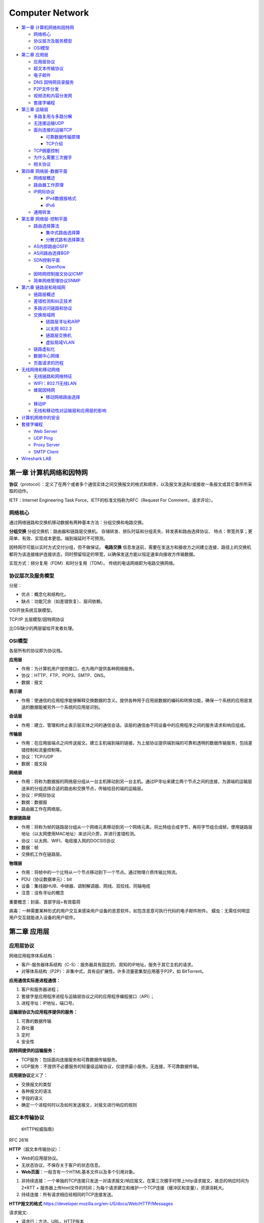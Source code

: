 ================
Computer Network
================

.. raw:: html

   <!-- more -->

-  `第一章 计算机网络和因特网 <#第一章-计算机网络和因特网>`__

   -  `网络核心 <#网络核心>`__
   -  `协议层次及服务模型 <#协议层次及服务模型>`__
   -  `OSI模型 <#osi模型>`__

-  `第二章 应用层 <#第二章-应用层>`__

   -  `应用层协议 <#应用层协议>`__
   -  `超文本传输协议 <#超文本传输协议>`__
   -  `电子邮件 <#电子邮件>`__
   -  `DNS 因特网目录服务 <#dns-因特网目录服务>`__
   -  `P2P文件分发 <#p2p文件分发>`__
   -  `视频流和内容分发网 <#视频流和内容分发网>`__
   -  `套接字编程 <#套接字编程>`__

-  `第三章 运输层 <#第三章-运输层>`__

   -  `多路复用与多路分解 <#多路复用与多路分解>`__
   -  `无连接运输UDP <#无连接运输udp>`__
   -  `面向连接的运输TCP <#面向连接的运输tcp>`__

      -  `可靠数据传输原理 <#可靠数据传输原理>`__
      -  `TCP介绍 <#tcp介绍>`__

   -  `TCP拥塞控制 <#tcp拥塞控制>`__
   -  `为什么需要三次握手 <#为什么需要三次握手>`__
   -  `相关协议 <#相关协议>`__

-  `第四章 网络层-数据平面 <#第四章-网络层-数据平面>`__

   -  `网络层概述 <#网络层概述>`__
   -  `路由器工作原理 <#路由器工作原理>`__
   -  `IP网际协议 <#ip网际协议>`__

      -  `IPv4数据报格式 <#ipv4数据报格式>`__
      -  `IPv6 <#ipv6>`__

   -  `通用转发 <#通用转发>`__

-  `第五章 网络层-控制平面 <#第五章-网络层-控制平面>`__

   -  `路由选择算法 <#路由选择算法>`__

      -  `集中式路由选择算 <#集中式路由选择算>`__
      -  `分散式路有选择算法 <#分散式路有选择算法>`__

   -  `AS内部路由OSFP <#as内部路由osfp>`__
   -  `AS间路由选择BGP <#as间路由选择bgp>`__
   -  `SDN控制平面 <#sdn控制平面>`__

      -  `Openflow <#openflow>`__

   -  `因特网控制报文协议ICMP <#因特网控制报文协议icmp>`__
   -  `简单网络管理协议SNMP <#简单网络管理协议snmp>`__

-  `第六章 链路层和局域网 <#第六章-链路层和局域网>`__

   -  `链路层概述 <#链路层概述>`__
   -  `差错检测和纠正技术 <#差错检测和纠正技术>`__
   -  `多路访问链路和协议 <#多路访问链路和协议>`__
   -  `交换局域网 <#交换局域网>`__

      -  `链路层寻址和ARP <#链路层寻址和arp>`__
      -  `以太网 802.3 <#以太网-8023>`__
      -  `链路层交换机 <#链路层交换机>`__
      -  `虚拟局域VLAN <#虚拟局域vlan>`__

   -  `链路虚拟化 <#链路虚拟化>`__
   -  `数据中心网络 <#数据中心网络>`__
   -  `页面请求的历程 <#页面请求的历程>`__

-  `无线网络和移动网络 <#无线网络和移动网络>`__

   -  `无线链路和网络特征 <#无线链路和网络特征>`__
   -  `WIFI：802.11无线LAN <#wifi80211无线lan>`__
   -  `蜂窝因特网 <#蜂窝因特网>`__

      -  `移动网络路由选择 <#移动网络路由选择>`__

   -  `移动IP <#移动ip>`__
   -  `无线和移动性对运输层和应用层的影响 <#无线和移动性对运输层和应用层的影响>`__

-  `计算机网络中的安全 <#计算机网络中的安全>`__
-  `套接字编程 <#套接字编程-1>`__

   -  `Web Server <#web-server>`__
   -  `UDP Ping <#udp-ping>`__
   -  `Proxy Server <#proxy-server>`__
   -  `SMTP Client <#smtp-client>`__

-  `Wireshark LAB <#wireshark-lab>`__

第一章 计算机网络和因特网
=========================

**协议**\ （protocol）：定义了在两个或者多个通信实体之间交换报文的格式和顺序，以及报文发送和/或接收一条报文或其它事件所采取的动作。

IETF：Internet Engineering Task Force，IETF的标准文档称为RFC（Request
For Comment，请求评论）。

网络核心
--------

通过网络链路和交换机移动数据有两种基本方法：分组交换和电路交换。

**分组交换** 分组交换机：路由器和链路层交换机。
存储转发、排队时延和分组丢失、转发表和路由选择协议、
特点：带宽共享；更简单、有效、实现成本更低。端到端延时不可预测。

因特网尽可能以实时方式交付分组，但不做保证。 **电路交换**
信息发送前，需要在发送方和接收方之间建立连接，路径上的交换机都将为该连接维护连接状态，同时预留恒定的带宽，以确保发送方能以恒定速率向接收方传输数据。

实现方式：频分复用（FDM）和时分复用（TDM）。
传统的电话网络即为电路交换网络。

协议层次及服务模型
------------------

分层：

-  优点：概念化和结构化。

-  缺点：功能冗余（如差错恢复）、层间依赖。

OSI开放系统互联模型。

TCP/IP 五层模型/因特网协议

比OSI缺少的两层留给开发者处理。

OSI模型
-------

各层所有的协议即为协议栈。

**应用层**

-  作用：为计算机用户提供接口，也为用户提供各种网络服务。

-  协议：HTTP、FTP、POP3、SMTP、DNS。

-  数据：报文

**表示层**

-  作用：使通信的应用程序能够解释交换数据的含义。提供各种用于应用层数据的编码和转换功能，确保一个系统的应用层发送的数据能被另外一个系统的应用层识别。

**会话层**

-  作用：建立、管理和终止表示层实体之间的通信会话。该层的通信由不同设备中的应用程序之间的服务请求和响应组成。

**传输层**

-  作用：在应用层端点之间传送报文。建立主机端到端的链接，为上层协议提供端到端的可靠和透明的数据传输服务，包括差错控制和流量控制等。

-  协议：TCP/UDP

-  数据：报文段

**网络层**

-  作用：将称为数据报的网络层分组从一台主机移动到另一台主机。通过IP寻址来建立两个节点之间的连接，为源端的运输层送来的分组选择合适的路由和交换节点，传输给目的端的运输层。

-  协议：IP网际协议

-  数据：数据报

-  路由器工作在网络层。

**数据链路层**

-  作用：将称为帧的链路层分组从一个网络元素移动到另一个网络元素。将比特组合成字节，再将字节组合成帧，使用链路层地址（以太网使用MAC地址）来访问介质，并进行差错检测。

-  协议：以太网、WIFI、电缆接入网的DOCSIS协议

-  数据：帧

-  交换机工作在链路层。

**物理层**

-  作用：将帧中的一个比特从一个节点移动到下一个节点。通过物理介质传输比特流。

-  PDU（协议数据单元）：bit

-  设备：集线器HUB、中继器、调制解调器、网线、双绞线、同轴电缆

-  注意：没有寻址的概念

重要概念：封装、首部字段+有效载荷

病毒：一种需要某种形式的用户交互来感染用户设备的恶意软件。如包含恶意可执行代码的电子邮件附件。
蠕虫：无需任何明显用户交互就能进入设备的用户软件。

第二章 应用层
=============

应用层协议
----------

网络应用程序体系结构：

-  客户-服务器体系结构（C-S）：服务器具有固定的、周知的IP地址，服务于其它主机的请求。

-  对等体系结构（P2P）：非集中式，具有自扩展性。许多流量密集型应用基于P2P，如
   BitTorrent。

**应用通信实际是进程通信：**

1. 客户和服务器进程；

2. 套接字是应用程序进程与运输层协议之间的应用程序编程接口（API）；

3. 进程寻址：IP地址，端口号。

**运输层协议为应用程序提供的服务：**

1. 可靠的数据传输

2. 吞吐量

3. 定时

4. 安全性

**因特网提供的运输服务：**

-  TCP服务：包括面向连接服务和可靠数据传输服务。

-  UDP服务：不提供不必要服务的轻量级运输协议，仅提供最小服务。无连接，不可靠数据传输。

**应用层协议**\ 定义了：

-  交换报文的类型

-  各种报文的语法

-  字段的语义

-  确定一个进程何时以及如何发送报文，对报文进行响应的规则

超文本传输协议
--------------

   《HTTP权威指南》

RFC 2616

**HTTP**\ （超文本传输协议）：

-  Web的应用层协议。

-  无状态协议，不保存关于客户的状态信息。

-  **Web页面**\ ：一般含有一个HTML基本文件以及多个引用对象。

1. 非持续连接：一个单独的TCP连接只发送一对请求报文/响应报文。在第三次握手时带上http请求报文，故总的响应时间为
   2*RTT +
   服务器上传html文件的时间；为每个请求建立和维护一个TCP连接（缓冲区和变量），资源消耗大。

2. 持续连接：所有请求相应经相同的TCP连接发送。

**HTTP报文的格式**
https://developer.mozilla.org/en-US/docs/Web/HTTP/Messages

请求报文:

-  请求行：方法、URL、HTTP版本
-  首部行
-  实体体

**请求方法** >GET, HEAD, POST, PUT, DELETE, CONNECT, OPTIONS, TRACE，
PATCH等\ `方法的含义 <https://developer.mozilla.org/en-US/docs/Web/HTTP/Methods>`__\ 。

--------------

响应报文:

-  状态行：版本、状态码、相应状态信息。

-  首部行

-  实体体

..

   **响应状态码**\ ：

--------------

**Cookies**:识别用户，允许站点对用户进行跟踪。在无状态的HTTP之上建立一个用户会话层。

1. 响应报文中的cookie首部行，Set-cookie（单次）；

2. 用户端系统中的cookie文件；

3. 请求报文中的cookie首部行；

4. Web站点的后端数据库。

**Web缓存器**\ ：也叫代理服务器。CDN

1. 减少对客户请求的时间；

2. 减少接入链路到因特网的通信量；

3. 降低因特网上的Web流量。

条件GET：获取指定时间后的修改。保证缓存为最新。304 Not Modified

电子邮件
--------

异步通信媒介。

**SMTP**\ ：使用TCP可靠数据传输服务。从发送方的邮件服务器向接收方的邮件服务器发送邮件。

-  采用7比特ACSII编码，在传输前需要将二进制数据编码为ASCII码。

-  一般不使用中间邮件服务器发送邮件，即邮件不在非用户邮件服务器存留。

**HTTP与SMTP比较：** 

+----------+----------------------------------------+------------------------+
| 类别     | HTTP                                   | SMTP                   |
+==========+========================================+========================+
| 协议     | 拉协议                                 | 推协议                 |
+----------+----------------------------------------+------------------------+
| 数据格式 | 数据不受限制                           | 7比特ASCII码格式       |
+----------+----------------------------------------+------------------------+
| 文档处理 | 把每个对象封装到它自己的HTTP的响应报文 | 所有对象放在一个报文内 |
+----------+----------------------------------------+------------------------+


**邮件访问协议：**
第三版邮局访问协议（POP3）、因特网邮件访问协议（IMAP）、HTTP

DNS 因特网目录服务
------------------

DNS：Domain Name System，域名系统。

1. 一个由分层的DNS服务器实现的分布式数据库；

2. 一个使得主机能够查询分布式数据库的应用层协议，运行在UDP，端口53上。

**提供的服务：**

1. 提供主机名到IP地址的目录转换服务。

2. 主机别名

3. 邮件服务器别名

4. 负载分配

**DNS工作机理概述**

1. 分布式、层次数据库;递归查询和迭代查询

2. DNS缓存：改善时延性能、减少在因特网上传输的DNS报文数量。

3. DNS记录和报文：资源记录，查询和回答报文具有相同格式。

P2P文件分发
-----------

-  自扩展性：对等方是比特的消费者也是重新分发者。TCP，bitTorrent

-  洪流：参与一个特定文件分发的所有对等方的集合。每个洪流具有一个追踪器，追踪参与在洪流中的对等方。追踪器随机选择洪流中的对等方子集列表发送给新加入的对等方。

-  最稀缺优先（发出请求）：首先请求在其邻居中副本数量最少的块，以使得均衡每个块在洪流中的数量。

-  对换算法（响应请求）：根据当前给自身提供数据的速率来给出优先权，高速率具有高优先权。

-  分布式散列表DHT，一种简单的数据库，数据记录分布在一个P2P系统的多个对等方上。

视频流和内容分发网
------------------

**DASH**\ ：经HTTP的动态适应流，允许客户使用不同的以太网接入速率六十播放具有不同编码速率的视频。

速率决定算法：客户已缓存块多且接受带宽高，则选择高速率版本。

**CDN**\ 内容分发网:

-  两种服务器安置原则：深入（靠近端用户）和邀请做客（靠近ISP），延时、吞吐量与成本的权衡。

-  利用DNS截获和重定向请求。

-  集群选择策略：动态地将客户定向到CDN中的某个服务器集群或者数据中心的机制。

套接字编程
----------

生成网络应用。TCP/UDP。

第三章 运输层
=============

**多路分解和多路复用**\ 将网络层提供的主机间交付服务扩展到运输层的进程间交付服务。

运输层协议只工作在端系统中，中间路由器仅作用于数据报的网络层字段。

最低限度的运输层服务：进程到进程的数据交付和差错检查（UDP只提供了这两种服务）。

多路复用与多路分解
------------------

IP网际协议提供尽力而为的服务，即不可靠服务。

-  **多路分解**\ ：将运输层报文段的数据交付到正确的套接字的工作（向上层协议）。
-  **多路复用**\ ：在源主机从不同的套接字接收数据块，并为每个数据块封装上首部信息从而生产报文段，然后将报文段传递到网络层。

**套接字**

-  UDP套接字：由一个二元组标识，包含一个目的IP和一个目的端口号。
-  TCP套接字：由一个四元组标识，包含源IP地址、源端口号、目的IP地址、目的端口号。

无连接运输UDP
-------------

User Datagram Protocol

UDP的优点（相对于TCP）：

1. 关于发送什么数据以及何时发送的应用层控制更为精细。TCP受拥塞控制机制的限制。
2. 无需建立连接。TCP三次握手引入建立连接的时延。
3. 无连接状态。TCP需在端系统中维护连接状态。
4. 分组首部开销小。TCP-20字节，UDP-8字节。

使用UDP的应用可在自身中建立可靠性机制来实现可靠数据传输。如chrome中的QUIC协议。

**UDP报文段结构** RFC 768

::

                     0      7 8     15 16    23 24    31
                    +--------+--------+--------+--------+
                    |     Source      |   Destination   |
                    |      Port       |      Port       |
                    +--------+--------+--------+--------+
                    |                 |                 |
                    |     Length      |    Checksum     |
                    +--------+--------+--------+--------+
                    |
                    |          data octets ...
                    +---------------- ...

                         User Datagram Header Format

**UDP检验和**
在端到端基础上提供差错检测功能（无差错恢复）。在更低层上实现差错检查可能是冗余或无价值的。

校验和：对报文段中的数据，按16比特字求和并进行反码运算，溢出时回卷。

面向连接的运输TCP
-----------------

可靠数据传输原理
~~~~~~~~~~~~~~~~

推导出实现可靠数据传输的一些条件和方法。如序号、累计确认、检验和、超时/重传。

ARQ自动重传请求协议。停等协议。

差错恢复：回退N步（GBN）和选择重传（SR）。

TCP介绍
~~~~~~~

TCP 在不可靠的（IP)端到端网络层之上实现可靠的数据传输协议。

涉及 **连接管理、流量控制、往返时间估计、可靠数据传送等。**

**TCP报文段结构** RFC 793

::

       0                   1                   2                   3   
       0 1 2 3 4 5 6 7 8 9 0 1 2 3 4 5 6 7 8 9 0 1 2 3 4 5 6 7 8 9 0 1 
      +-+-+-+-+-+-+-+-+-+-+-+-+-+-+-+-+-+-+-+-+-+-+-+-+-+-+-+-+-+-+-+-+
      |          Source Port          |       Destination Port        |
      +-+-+-+-+-+-+-+-+-+-+-+-+-+-+-+-+-+-+-+-+-+-+-+-+-+-+-+-+-+-+-+-+
      |                        Sequence Number                        |
      +-+-+-+-+-+-+-+-+-+-+-+-+-+-+-+-+-+-+-+-+-+-+-+-+-+-+-+-+-+-+-+-+
      |                    Acknowledgment Number                      |
      +-+-+-+-+-+-+-+-+-+-+-+-+-+-+-+-+-+-+-+-+-+-+-+-+-+-+-+-+-+-+-+-+
      |  Data |           |U|A|P|R|S|F|                               |
      | Offset| Reserved  |R|C|S|S|Y|I|            Window             |
      |       |           |G|K|H|T|N|N|                               |
      +-+-+-+-+-+-+-+-+-+-+-+-+-+-+-+-+-+-+-+-+-+-+-+-+-+-+-+-+-+-+-+-+
      |           Checksum            |         Urgent Pointer        |
      +-+-+-+-+-+-+-+-+-+-+-+-+-+-+-+-+-+-+-+-+-+-+-+-+-+-+-+-+-+-+-+-+
      |                    Options                    |    Padding    |
      +-+-+-+-+-+-+-+-+-+-+-+-+-+-+-+-+-+-+-+-+-+-+-+-+-+-+-+-+-+-+-+-+
      |                             data                              |
      +-+-+-+-+-+-+-+-+-+-+-+-+-+-+-+-+-+-+-+-+-+-+-+-+-+-+-+-+-+-+-+-+

1. 序号：报文的首字节的字节流编号，初始为随机生成，两端各有一个（）。
2. 确认号：期望收到的下一字节的序号。
3. 接收窗口：指示接收方愿意接收的字节数量，用于流量控制。
4. 6比特标识字段：ACK、RST、SYN、FIN、PSH、URG。

冗余ACK：接收方对已经接收到的最后一个按序字节数据进行重复确认，3次则认为已发生丢包，则执行快速重传。

**流量控制** TCP连接两端分配了接收缓存。
发送方维护一个接收窗口cwnd，将未确认的数据量控制在rwnd内。（rwnd=0时需要发送一个单字节报文以从接收方获取最新的cwnd，避免阻塞）。

-  流量控制：避免发送方使接收方缓存溢出。

-  拥塞控制：因IP网络拥塞（路由器缓存溢出）而遏制发送发。

TCP拥塞控制
-----------

**拥塞控制原理**

1. 端到端的拥塞控制

2. 网络辅助的拥塞控制ECN

TCP使用端到端的拥塞控制，因为IP层不向网络层提供显式的网络拥塞反馈。

**AIMD加性增、乘性减**\ ：每个RTT内cwnd线性增加1MSS，然后出现3个冗余ACK事件时cwnd减半。
RTT(Round Trip
Time)：一个连接的往返时间，即数据发送时刻到接收到确认的时刻的差值；

MTU（Maximum Transmission
Unit）：最大传输单元，MSS+头部40字节=1500字节。 MSS：Maximum Segment
Size。1460字节。

**TCP拥塞算法：** TCP拥塞控制仍在继续演化，如Reno、Vegas等算法。

慢启动和拥塞避免是强制部分。

1. 慢启动：每个RTT cwnd × 2，即每收到一个ACK报文则 cwnd + MSS 。 超时丢包时设置ssthresh=cwnd/2,cwnd=1，重新开始慢启动。当cwnd=ssthresh时，进入拥塞避免。冗余ack丢包时，进入快速恢复。

2. 拥塞避免：每个RTT cwnd+1，即每收到一个ACK报文则 cwnd + MSS/pkt_num(1 RTT内发送的报文数量)。 超时丢包时设置ssthresh=cwnd/2,cwnd=1。冗余ack丢包时，ssthresh=cwnd，进入快速恢复。

3. 快速恢复：对于引起TCP进入快速恢复状态的缺失报文段，每收到一个冗余ACK则cwnd+1，当丢失报文的最后一个ack到达时降低cwnd并进入拥塞避免。丢包时设置ssthresh=cwnd/2,cwnd=1 MSS；超时时进入到慢启动。

**公平性**
TCP趋于在竞争的多条TCP连接之间提供对一段瓶颈链路带宽的平等分享。

1. 拥有较小RTT的连接能够在链路空闲时更快抢到可用带宽，享有更高吞吐量。

2. 应用通常使用多个并行TCP连接。

3. UDP源可能压制TCP流量。

为什么需要三次握手
------------------

https://mp.weixin.qq.com/s/tH8RFmjrveOmgLvk9hmrkw

1. 阻止历史重复连接的初始化（主要原因）；

2. 同步双方的初始序列号；

3. 避免建立多个无效连接，造成资源浪费。

TCP通过观察分组丢失来推断拥塞。

相关协议
--------

**ECN明确拥塞通告**\ ：允许网络向TCP发送方和接收方发送拥塞信号。TCP可利用ECN。

-  DCCP数据报拥塞控制协议：低开销、面向报文、类UDP的不可靠服务，可选ECN。

-  DCTCP数据中心TCP：使用ECN以更好地支持短流和长流的混合流。

-  SCTP流控制传输协议：允许几个不同应用层次的流复用到同一个连接。

-  QUIC Quick UDP Internet
   Connection:在UDP之上，作为应用层协议实现重传、差错检查、快速连接建立、基于速率的拥塞控制算法，以提供可靠性。

-  TFRC TCP友好速率控制：一种拥塞控制协议。

第四章 网络层-数据平面
======================

网络层概述
----------

**转发**\ ：当一个分组到达路由器的某一条输入链路时，路由器必须将该分组移动到适当的输出链路。转发是在数据平面中中实现的唯一功能。转发表

**路由选择**\ ：确定分组从源到目的地所采用的端到端路由的网络范围处理过程。在控制平面中实现。SDN方法

**网络服务模型**\ ：定义了分组在发送与接收端之间的端到端运输特性。

1. 确保交付

2. 具有时延上限的确保交付；

3. 有序分组交付；

4. 确保最小带宽；

5. 安全性

网络层提供尽力而为服务。
**链路层交换机**\ ：基于链路层帧中的首部字段进行转发。
**路由器**\ ：基于网络层数据报中的首部字段进行转发。

路由器工作原理
--------------

路由器的输入端口、输出端口和交换结构几乎总是用硬件实现。

1. 输入端口：基于目的地的转发。线路端接功能与链路层处理；

2. 交换结构：经内存交换、经总线交换、经互联网络交换；

3. 输出端口：传输分组，执行必要的物理层和链路层功能；

4. 路由选择处理器：执行路由选择协议，维护路由选择表与关联链路状态信息，为路由器计算转发表。

最长前缀匹配规则：LPM，当有多个匹配时，选择最长的匹配项。

三态可寻址存储器TCAM：在常数时间查询，表项可达百万条。

**分组调度**

1. 先进先出（FIFO，FCFS）

2. 优先权排队

3. 循环和加权公平排队RR：参考https://man7.org/linux/man-pages/man7/sched.7.html

IP网际协议
----------

IPv4数据报格式
~~~~~~~~~~~~~~

::

       0                   1                   2                   3
       0 1 2 3 4 5 6 7 8 9 0 1 2 3 4 5 6 7 8 9 0 1 2 3 4 5 6 7 8 9 0 1
      +-+-+-+-+-+-+-+-+-+-+-+-+-+-+-+-+-+-+-+-+-+-+-+-+-+-+-+-+-+-+-+-+
      |Version|  IHL  |Type of Service|          Total Length         |
      +-+-+-+-+-+-+-+-+-+-+-+-+-+-+-+-+-+-+-+-+-+-+-+-+-+-+-+-+-+-+-+-+
      |         Identification        |Flags|      Fragment Offset    |
      +-+-+-+-+-+-+-+-+-+-+-+-+-+-+-+-+-+-+-+-+-+-+-+-+-+-+-+-+-+-+-+-+
      |  Time to Live |    Protocol   |         Header Checksum       |
      +-+-+-+-+-+-+-+-+-+-+-+-+-+-+-+-+-+-+-+-+-+-+-+-+-+-+-+-+-+-+-+-+
      |                       Source Address                          |
      +-+-+-+-+-+-+-+-+-+-+-+-+-+-+-+-+-+-+-+-+-+-+-+-+-+-+-+-+-+-+-+-+
      |                    Destination Address                        |
      +-+-+-+-+-+-+-+-+-+-+-+-+-+-+-+-+-+-+-+-+-+-+-+-+-+-+-+-+-+-+-+-+
      |                    Options                    |    Padding    |
      +-+-+-+-+-+-+-+-+-+-+-+-+-+-+-+-+-+-+-+-+-+-+-+-+-+-+-+-+-+-+-+-+

      Identification:  16 bits
         An identifying value assigned by the sender to aid in assembling the
         fragments of a datagram.
   
      Flags:  3 bits
         Bit 0: reserved, must be zero
         Bit 1: (DF) 0 = May Fragment,  1 = Don't Fragment.
         Bit 2: (MF) 0 = Last Fragment, 1 = More Fragments.
   
      Fragment Offset:  13 bits
         This field indicates where in the datagram this fragment belongs.
  
                   

https://tools.ietf.org/html/rfc791

-  协议号将网络层与运输层关联起来。

-  IP层只对首部计算校验和，传输层的TCP/UDP对整个报文的进行计算。

**IPv4数据报分片**

最大传送单元MTU：链路层能承载的最大数据量，以太网帧为1500bytes。不同链路层协议MTU不同。MTU也限制IP数据报的长度。

**IPv4 编址** 主机与物理链路之间的边界叫做\ **接口**\ 。

每台主机和路由器接口均拥有自己的IP地址，即一个IP地址与一个接口相关联。

点分十进制。子网与子网掩码。无类别域间路由选择CIDR：a.b.c.d/x

**动态主机配置协议DHCP**\ ：分配主机地址，获取子网掩码、默认网关（第一跳路由器地址）、本地DNS服务器。

1. DHCP服务器发现：广播，获取所在网络的DHCP服务器地址；

2. DHCP服务提供：广播，可能存在多个DHCP服务器；

3. DHCP请求：选择一个服务器，使用DHCP请求报文进行响应；

4. DHCP　ACK：响应请求报文，证实所要求的参数。

**网络地址转换NAT**\ ：

-  NAT转换表表项包含端口号和IP地址。

-  路由器重写数据报的目的IP和目的端口，然后转发。

中间盒：运行在网络层，功能包括NAT、负载均衡、防火墙等，不执行转发。

争议：路由器处于网络层，只应处理网络层的分组，不应修改IP地址和端口号。违反了主机应当直接对话的原则。

IPv6
~~~~

::

     +-+-+-+-+-+-+-+-+-+-+-+-+-+-+-+-+-+-+-+-+-+-+-+-+-+-+-+-+-+-+-+-+
      |Version| Traffic Class |           Flow Label                  |
      +-+-+-+-+-+-+-+-+-+-+-+-+-+-+-+-+-+-+-+-+-+-+-+-+-+-+-+-+-+-+-+-+
      |         Payload Length        |  Next Header  |   Hop Limit   |
      +-+-+-+-+-+-+-+-+-+-+-+-+-+-+-+-+-+-+-+-+-+-+-+-+-+-+-+-+-+-+-+-+
      |                                                               |
      +                                                               +
      |                                                               |
      +                         Source Address                        +
      |                                                               |
      +                                                               +
      |                                                               |
      +-+-+-+-+-+-+-+-+-+-+-+-+-+-+-+-+-+-+-+-+-+-+-+-+-+-+-+-+-+-+-+-+
      |                                                               |
      +                                                               +
      |                                                               |
      +                      Destination Address                      +
      |                                                               |
      +                                                               +
      |                                                               |
      +-+-+-+-+-+-+-+-+-+-+-+-+-+-+-+-+-+-+-+-+-+-+-+-+-+-+-+-+-+-+-+-+

      Version              4-bit Internet Protocol version number = 6.

      Traffic Class        8-bit traffic class field.  See section 7.

      Flow Label           20-bit flow label.  See section 6.

      Payload Length       16-bit unsigned integer.  Length of the IPv6
                           payload, i.e., the rest of the packet following
                           this IPv6 header, in octets.  (Note that any

https://tools.ietf.org/html/rfc2460

1. 扩大的地址容量：任播地址——一组地址中任选一个；

2. 简化高效的40字节首部：为了实现快速处理IP分组，去除了分片/组装、首部检验和、选项；

3. 流标签：标识需要特殊处理的流。

**隧道：**\ 两个IPV6路由器通过中间的IPV4路由器集合来互联，将整个IPV6数据报放到IPV4数据报的有效载荷字段中。

通用转发
--------

匹配+转发。

`OpenFlow <https://chentingz.github.io/2019/12/30/%E3%80%8COpenFlow%E3%80%8D%E5%8D%8F%E8%AE%AE%E5%85%A5%E9%97%A8/>`__\ 。能够对链路层、网络层和运输层的字段进行匹配（违反了分层原则），然后执行转发、丢弃和修改等动作。

**Openflow流表**\ 包含：首部字段值的集合、计数器集合、动作集合。

每台分组交换机包含一张匹配加动作表。该表示由远程控制器计算和分发的。

第五章 网络层-控制平面
======================

转发表（基于目的地转发） 流表（通用转发）

路由选择算法
------------

集中式路由选择算
~~~~~~~~~~~~~~~~

具有全局状态信息的算法被称为链路状态（LS）算法。Dijkstra算法。

路由选择的振荡：随着周期变化，选择的路径也反复、循环变化。出现在基于拥塞或时延的链路测度算法中。

让每台路由器发送链路通告的时间随机化，使得路由器在不同时间执行算法，以避免振荡。

分散式路有选择算法
~~~~~~~~~~~~~~~~~~

每个节点维护到网络中所有其它节点的开销估计的向量被称为距离向量（DV）算法。

-  链路开销减少的消息能够迅速转播；

-  链路开销增加的消息传播非常慢。

路由选择环路：或无穷计数，毒性逆转可部分解决问题。

+------------+---------------------------+---------------------------+
| 比较       | LS                        | DV                        |
+============+===========================+===========================+
| 报文复杂性 | 每次链路开销              | 链路开销变化              |
|            | 变化均需要向所有节点广播  | 时，只需要和邻居交换报文  |
+------------+---------------------------+---------------------------+
| 收敛速度   | ``O(N*E)``\ 个报文实现    | 慢，选择环路问题          |
|            | \ ``O(N*N)``\ 时间的算法  |                           |
+------------+---------------------------+---------------------------+
| 健壮性     | 较高，                    | 低                        |
|            | 每个节点计算自己的转发表  |                           |
+------------+---------------------------+---------------------------+

AS内部路由OSFP
--------------

AS:自治系统。由一组处于相同管理控制下的路由器组成。

OSPF：开放最短路优先。是一种链路状态协议，他使用洪泛链路状态信息和Dijkstra最低开销路径算法。

OSFP由IP层承载，因此自己需要实现报文传输、链路层广播等功能。

优点：

1. 安全：可鉴别路由器之间的交换，防止恶意入侵，如重放攻击。

2. 可同时使用多条相同开销路径。

3. 支持单播和多播路由选择。

4. 在单个AS中实现层次结构：层次化配置多个区域，每个区域都运行自己的路由选择算法。

AS间路由选择BGP
---------------

**BGP边界网关协议**\ ：因特网中所有AS运行的相同的AS间路由选择协议。

1. 从邻居AS（自治系统）获得前缀（——CIDR）的可达信息；

2. 确定到该前缀的“最好的”路由器。

**前缀及其属性称为路由。**

-  AS-PATH属性包含了通告已经通过的AS列表。

-  NEXT-HOP是AS-PATH起始的路由接口的IP地址。

**路由选择** 热土豆路由选择：用尽可能低的开销送出其AS。

**BGP路由表**
**IP任播**\ ：AnyCast，多播地址标识一组相同服务的主机，客户并不关注提供服务的具体是那个一台主机，访问该服务的请求可被IP路由到其中任何一个主机上

SDN控制平面
-----------

https://opennetworking.org/sdn-definition/

`SDN体系结构的特征： <https://www.cnblogs.com/born2run/p/9581417.html>`__

1. 基于流的转发：基于运输层、网络层和链路层首部中任意数量的首部字段值进行转发（OpenFlow1.0可基于11个不同的首部字段进行转发）。

2. 数据平面与控制平面分离：数据平面由网络交换机组成，执行匹配加动作的规则；控制平面由服务器以及决定和管理交换机流表的软件组成。

3. 网络控制功能：位于数据平面交换机外部，维护准确的网络状态信息，并且可以监视、控制和编程下面的网络设备。

4. 可编程的网络：使用SDN控制器提供的API来定义和控制网络设备中的数据平面。

SDN控制平面：包括SDN控制器和网络控制应用程序。

Openflow
~~~~~~~~

运行在SDN控制器和路由器之间，运行在TCP之上。

因特网控制报文协议ICMP
----------------------

https://tools.ietf.org/html/rfc792

::

   0                   1                   2                   3
   0 1 2 3 4 5 6 7 8 9 0 1 2 3 4 5 6 7 8 9 0 1 2 3 4 5 6 7 8 9 0 1
   +-+-+-+-+-+-+-+-+-+-+-+-+-+-+-+-+-+-+-+-+-+-+-+-+-+-+-+-+-+-+-+-+
   |     Type      |     Code      |          Checksum             |
   +-+-+-+-+-+-+-+-+-+-+-+-+-+-+-+-+-+-+-+-+-+-+-+-+-+-+-+-+-+-+-+-+


后面的字段和ICMP类型有关。The ICMP echo packet has the same fields as the ping query packets.

::

   Echo or Echo Reply Message

      0                   1                   2                   3
      0 1 2 3 4 5 6 7 8 9 0 1 2 3 4 5 6 7 8 9 0 1 2 3 4 5 6 7 8 9 0 1
      +-+-+-+-+-+-+-+-+-+-+-+-+-+-+-+-+-+-+-+-+-+-+-+-+-+-+-+-+-+-+-+-+
      |     Type      |     Code      |          Checksum             |
      +-+-+-+-+-+-+-+-+-+-+-+-+-+-+-+-+-+-+-+-+-+-+-+-+-+-+-+-+-+-+-+-+
      |           Identifier          |        Sequence Number        |
      +-+-+-+-+-+-+-+-+-+-+-+-+-+-+-+-+-+-+-+-+-+-+-+-+-+-+-+-+-+-+-+-+
      |     Data ...
      +-+-+-+-+-



ICMP最典型的用途是差错报告。TraceRoute是由ICMP实现的

ICMP通常被认为是IP的一部分，但是从体系结构上来讲，它位于IP之上。因为ICMP报文是作为IP有效载荷承载的。


简单网络管理协议SNMP
--------------------

   网络管理是指在最高层面上对大规模计算机网络和电信网络进行的维护和管理。为了实现控制、规划、分配、部署、协调及监视一个网络的资源所需的整套官能的具体实施，它包括执行如下功能，如：初始的网络规划、频率分配、为支持负载均衡预先确定流量路由规则、密钥分发授权、配置管理、故障管理、安全管理、性能管理、带宽管理及记账管理。

SNMP简单网络管理协议v2：应用层协议，用于在管理服务器和代表管理服务器执行的代理之间传递管理控制和信息报文。

请求响应模式：管理服务器向代理服务器发送请求，然后代理执行动作，并对该请求发送回答。

SNMP代理向管理服务器发送一种陷阱报文以通知一种异常情况。

第六章 链路层和局域网
=====================

链路层概述
----------

**链路层提供的服务**

-  成帧。封装数据，添加首部。帧结构由具体的链路层协议固定。

-  链路介入：媒体访问控制（MAC）。协调多个节点的帧传输，解决多路访问问题。

-  可靠交付。通过确认和重传取得。许多有线链路层协议不提供。

-  差错检测和纠正。硬件实现CRC。

链路层是协议栈中软件与硬件交接的地方。

链路层的主体部分是在\ **网络适配器**\ 中实现的，网络适配器又称为网络接口卡（NIC）。位于网络适配器核心的是链路层控制器，该控制器是一个实现许多链路层服务（成帧、链路接入、差错检测等）的专用芯片。

链路层的软件组件实现了高层链路层功能：组装链路层寻址信息、激活控制器硬件；在接收端响应控制器中断、处理差错、向上传递数据报。

差错检测和纠正技术
------------------

差错检测和纠正比特（EDC）。
**前向纠错FEC：**\ 接收端检测和纠正差错的能力。减少发送方重传，避免消息的往返延时。

1. 奇偶校验：单比特奇偶校验可检测出现了奇数个差错；二维奇偶校验可纠正单比特差错。

2. 检验和方法：和取反码。运输层采用。

3. 循环冗余检测CRC：也称为多项式编码。采用模2算数（异或）计算。使用约定的因子进行因式分解。链路层采用。

多路访问链路和协议
------------------

-  **点对点链路：**\ 点对点协议PPP、高级数据链路控制HDLC。

-  **广播链路**\ ：多个发送和接收节点连接到相同的、单一的、共享的广播信道上。当任何一个节点传输一个帧，信道广播该帧，每个其他节点都收到一个副本。以太网和无线局域网是广播链路层技术的例子。

**MAC协议**\ ：决定何时发送帧。事实上，目前基于交换机（存储转发分组）的以太局域网不会有碰撞，故没有必要使用MAC协议。

1. **信道划分协议**\ ：时分多路复用（TDM）、频分多路复用（FDM）、码分多址（CDMA）；

2. **随机接入协议：**\ 重发该帧之前等待一个随机时延。时隙ALOHA、纯ALOHA、载波侦听多路访问（CSMA）、带碰撞检测的载波侦听多路访问（CDMS/CD）；

3. **轮流协议：**\ 轮询协议、令牌传递协议。

交换局域网
----------

链路层寻址和ARP
~~~~~~~~~~~~~~~

MAC地址：又称LAN地址、物理地址。6字节。网络适配器具有的链路层地址。

适配器收到一个帧时，检查帧的目的MAC与自身MAC是否匹配。若匹配，则取出封装的数据报并沿协议栈向上传递（此时会产生中断）。若不匹配，则丢弃该帧。

**为什么同时需要Mac地址和网络层地址？**

1. 保持各层独立性。适配器使用Mac地址不仅需要支持IP协议，也需要支持其它网络层协议（IPX、DECnet等）；不同层次有自己的寻址方案；
2. 适配器如果使用网络层地址，每次移动时都需要进行配置；
3. 适配器如果不使用任何地址，则每个受到帧都需要向上传递到网络层以判断目的地址，此时局域网上的每个帧都会使主机产生中断；
4. IP是和地域相关的，便于路由。

ARP：地址解析协议，网络层地址和链路层地址之间的转换。

-  为同一子网内的主机和路由器接口解析IP地址。（\ **子网内发送数据报**\ ）
-  查询分组和相应分组都具有相同的格式。
-  ARP表是自动建立的（即插即用）。
-  ARP具有MAC头，消息体包含网络层地址和MAC地址，故有重复信息（？）。

**子网间如何发送数据报**\ ：通过工作在网络层的路由器可获知目的IP在另一子网，故以路由器mac为目的发送请求分组，路由器则将该帧传递给网络层，然后通过转发表转发到本路由器对应的接口，该接口适配器封装数据报为二层帧，然后在新子网内传递。

以太网 802.3
~~~~~~~~~~~~

以太网帧

以太网向网络层提供无连接、不可靠服务。

链路层交换机
~~~~~~~~~~~~

消除碰撞、隔离异质链路、网络管理。

-  流量隔离：路由器、交换机

-  即插即用：集线器、交换机

-  优化路由：路由器

交换机：即插即用；将交换网络的活跃拓扑限制为一棵生成树以防止广播帧循环。不能控制广播风暴。
路由器：需要手动配置IP，分组处理时间长。网络寻址是分层次的（网络层地址带有地域信息），即使存在冗余路径也通常不会有环路。

小型网络使用交换机就够了；大型网络还需要路由器以提供流量隔离和广播风暴控制。

交换机投毒：向交换机发送大量具有不同的伪造源MAC地址的分组，使得伪造表项填满了交换表，而没有空间留给合法的主机。因此交换机会将收到的大部分帧广播，而广播帧则能够被嗅探到。

虚拟局域VLAN
~~~~~~~~~~~~

-  在局域网内部限制广播流量；

-  减少交换机的使用；

-  便于管理用户，变更时不需要物理操作。

VLAN干线连接：互联两台VLAN交换机。由4字节的VLAN
tag标识所属VLAN（802.1Q）标识所属VLAN。

VLAN tag：标签协议标识符TPID + 标签控制信息字段，在MAC头之后。

VLAN也可基于网络层协议，跨越IP路由器。

链路虚拟化
----------

**多协议标签交换（MPLS）**:可通过选择性标识数据报并允许路由器基于固定长度的标签来转发数据，以增强基于目的地的IP数据报转发。多协议的含义是指MPLS不但可以支持多种网络层层面上的协议，还可以兼容第二层的多种数据链路层技术。

-  基于MPLS标签处理，不需要处理IP地址，增加交换速度（）；

-  新的流量管理能力，即沿多条路由转发分组的能力（IP路由选择协议只给出单一最小成本路径）。

MPLS首部：链路层和网络层首部之间。

MPLS还鞥能用于MPLS转发路径的快速恢复、虚拟专用网（VPN）。

数据中心网络
------------

等级体系结构

全连接拓扑结构

1. 等级体系结构：主机到主机容量受限。

2. 全连接拓扑：第一层的每台交换机都与第二层的每台交换机互连。

-  机架顶部交换机：Top Of Rack交换机。

-  刀片：数据中心的主机。

-  负载均衡器：基于分组的目的端口号和目的IP向主机分发外部请求。同时提供类似NAT功能，将外部IP地址转换为内部适当主机的IP地址。

-  模块化数据中心：组件随着时间推移出现故障时，服务继续运行但性能下降。

页面请求的历程
--------------

`What happens when… <https://github.com/alex/what-happens-when>`__

无线网络和移动网络
==================

无线链路将位于网络边缘的主机连接到更大的网络基础设施中，基站起到链路层中继的作用。

-  基础设施模式：基站向主机提供网络服务；文中关注单跳基础设施模式；

-  自组织网络：主机本身提供路由选择、地址分配、DNS等服务。

无线链路和网络特征
------------------

1. 路径损耗：信号强度随着距离增大而递减；

2. 其它源的干扰：在同一频段发送信号的电波源将互相干扰；

3. 多径传播：电磁波的一部分被反射，在发送方和接收方之间走了不同长度的路径，使得接收方收到的信号变得模糊。

无线链路中比特差错更多，因此不仅采用了CRC错误检测码，还采用了链路层ARQ协议重传。

信噪比：SNR，信号和噪声强度的相对测量。传输功率越高，则SNR越高。
比特差错率：BER，收到错误传输比特的概率。

物理层的特征：

1. 给定调制方案，SNR越高，则BER越低；

2. 给定SNR，高比特传输率的调制技术具有高BER；

3. 物理层动态选择调制技术以适配当前信道条件。

隐藏终端问题和衰减使得无线网络复杂性远高于有线网络。

**码分多址CDMA**\ ：属于信道划分协议族。每个要发送的比特需要乘以一个信号的比特来进行编码，这个信号的变化速率比初始数据比特序列的变化速率快得多。能从聚合的信号中提取出一个特定发送方的信号。

WIFI：802.11无线LAN
-------------------

**wireshark实验没看懂：涉及的多层协议都不熟悉**

服务集标识符：Service Set Identifier,SSID。

11个部分重叠的信道号，2.4G~2.4835GHz，两个信道间隔至少4个信道才不会重叠，即1、6、11是唯一的三个不重叠信道集合。

信标帧：包括该AP的SSID和MAC地址，每个AP周期性发送。

-  被动扫描：主机扫描信道和监听信标帧；

-  主动扫描：主机广播探测帧，AP用探测响应帧应答。

**802.11 MAC协议**\ ：

1. 链路层确认/重传ARQ方案：目的站点收到一个额通过CRC校验的帧后，等待短帧间间隔，然后发挥确认帧。

2. CSMA/CA：带碰撞避免的CDMA。由于衰减和隐藏终端问题无法检测所有碰撞，故802.11不检测碰撞，遭受碰撞的帧仍然会被完整发送。侦听到信道忙时等待。

隐藏终端问题：
主机向AP发送请求发送RTS帧，AP收到RTS帧后广播允许发送CTS帧作为响应，给发送方明确发送许可并指示其它站点在预约期内不要发送。

**IEEE 802.11帧**

**速率自适应：**\ 根据信道特点选择物理层调制技术

**功率管理**
节点设置计时器，刚好在AP发送信标帧钱唤醒节点，该信标帧包含了帧被缓存在AP中的节点列表。没有帧需要接收/发送的节点可睡眠99%的时间，节约能源。

蜂窝因特网
----------

LTE：全IP网络体系结构，语音和数据都承载在IP数据报中。

移动网络路由选择
~~~~~~~~~~~~~~~~

间接路由选择：归属代理将通信者的原始数据包封装在一个目的地址为外部地址COA的数据包内并转发。

直接路由选择：通信者代理向归属代理询问以获得COA，从而将数据报直接发往COA。

移动IP
------

RFC 5944

移动IP标准：

1. 代理发现：移动节点的网络层获知新外部代理的身份地址。两种方式：代理广播代理发现报文和节点广播代理请求报文。

2. 向归属代理注册：归属代理将移动节点的永久IP地址和COA关联。

3. 数据报的间接路由选择：

无线和移动性对运输层和应用层的影响
----------------------------------

有线和无线网络的网络层均为上层提供同样的尽力而为的服务，实际上性能相差明显。

**运输层：**
TCP拥塞控制隐含假设报文的丢失是由于拥塞而非出错或切换导致的，会无条件减小拥塞窗口。实际上无线网络会出现很多比特错误而触发拥塞窗口减小，从而减低性能。
如何解决这一问题：

1. 本地恢复：使用ARQ和FEC等；

2. TCP发送方知晓无线链路：区分拥塞性丢包和差错丢包。

3. 分离连接方法：将移动用户到端点的连接分为 移动用户到AP的无线链路 和
   AP到端点的有线链路。

应用层：无线网络具有较低的带宽。

计算机网络中的安全
==================

安全通信所需的特性：

-  机密性

-  报文完整性

-  断电鉴别

-  运行安全性

**对称密钥密码** 单码代替密码和多码代替密码。

唯密文攻击、已知明文攻击、选择明文攻击。

流密码和块密码。

块密码：PGP（电子邮件）、SSL（TCP）、IPsec（网络层）。

**公开密钥加密**

提供报文完整性的两种方法：报文鉴别码（MAC）和数字签名（依赖公钥基础设施）。两者均使用密码散列函数。

-  运行时安全：防火墙和入侵检测系统。
-  应用层：电子邮件PGP（使用数字签名）；
-  运输层：TCP的SSL（MAC）；
-  网络层：IPsec（MAC）；
-  链路层：有线等效保护WEP，主机和无线接入点之间提供鉴别和数据加密（链路层）。


**此处需要系统学习网络/安全类书籍**



套接字编程
==========

获取assignment需要为教师或付费，只找到Solutions，故只把Solutions看了一遍。

   注意关闭安全软件！！！


+----------------+--------------------+
| 实验           | 完成情况           |
+================+====================+
| Webserver      | OK                 |
+----------------+--------------------+
| UDPPinger      | OK                 |
+----------------+--------------------+
| Traceroute     | OK                 |
+----------------+--------------------+
| IcmpPing       | 需要熟悉ICMP的类型 |
+----------------+--------------------+
| ProxyServer    | 勉强看懂           |
+----------------+--------------------+
| SMTPClient     | OK                 |
+----------------+--------------------+
| StreamingVideo | 没看懂             |
+----------------+--------------------+


不研究了，继续学习下一本书 TCP/IP详解。


Wireshark LAB
=============

      物理层如何理解？


`如果看了这个你还是不会用Wireshark <https://www.dell.com/community/%E5%85%A5%E9%97%A8%E7%BA%A7%E5%92%8C%E4%B8%AD%E7%AB%AF/%E5%A6%82%E6%9E%9C%E7%9C%8B%E4%BA%86%E8%BF%99%E4%B8%AA%E4%BD%A0%E8%BF%98%E6%98%AF%E4%B8%8D%E4%BC%9A%E7%94%A8Wireshark-%E9%82%A3%E5%B0%B1%E6%9D%A5%E6%89%BE%E6%88%91%E5%90%A7-8%E6%9C%886%E6%97%A5%E5%AE%8C%E7%BB%93/m-p/7007033>`__
